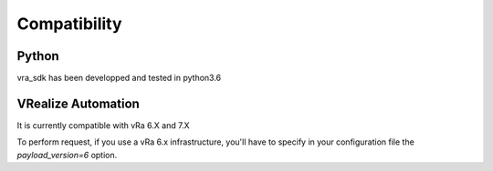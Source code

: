 Compatibility
***************

Python
=======
vra_sdk has been developped and tested in python3.6

VRealize Automation
===================
It is currently compatible with vRa 6.X and 7.X

To perform request, if you use a vRa 6.x infrastructure, you'll have to specify in your configuration file the *payload_version=6* option.
